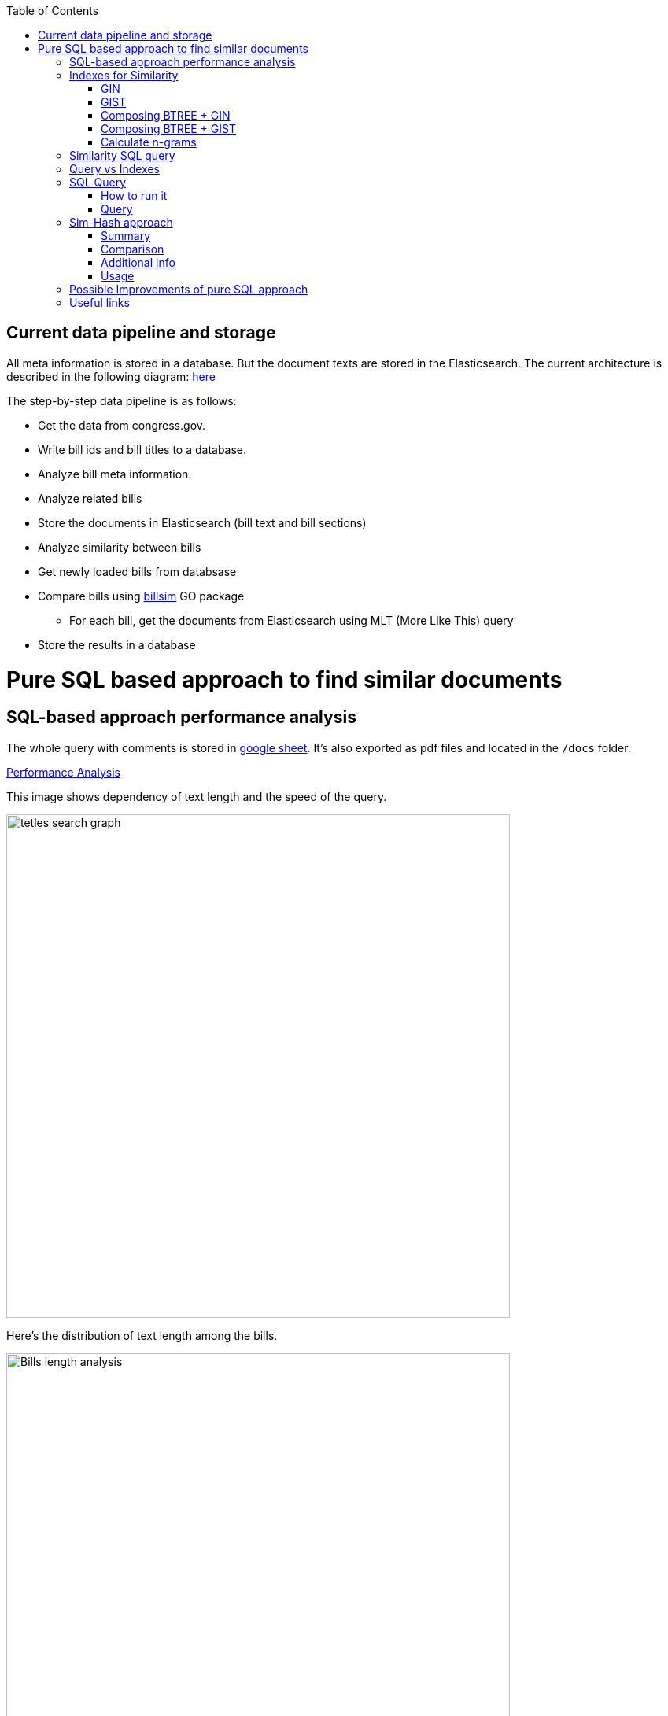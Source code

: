 :toc:


== Current data pipeline and storage ==

All meta information is stored in a database.
But the document texts are stored in the Elasticsearch.
The current architecture is described in the following diagram:
https://github.com/arachnidllc/BillMap/blob/main/architecture.jpg[here]

The step-by-step data pipeline is as follows:

- Get the data from congress.gov.
- Write bill ids and bill titles to a database.
- Analyze bill meta information.
- Analyze related bills
- Store the documents in Elasticsearch (bill text and bill sections)
- Analyze similarity between bills
- Get newly loaded bills from databsase
- Compare bills using https://github.com/aih/billsim[billsim] GO package
* For each bill, get the documents from Elasticsearch using MLT (More Like This) query
- Store the results in a database

= Pure SQL based approach to find similar documents =

== SQL-based approach performance analysis

The whole query with comments is stored in https://docs.google.com/spreadsheets/d/1-VYuSP9_2-dkRCVffQX9rpJp5jELUL6DiACZ2RKIMYk/edit?usp=sharing[google sheet]. It's also exported as pdf files and located in the `/docs` folder.

link:Pairwise-Comparison-Explanation-Titles-Statistic-Performance.pdf[Performance Analysis]

This image shows dependency of text length and the speed of the query.

image::tetles-search-graph.png[width=640]

Here's the distribution of text length among the bills.

image::bills-analysis.png[Bills length analysis, width=640]

You can see that this approach depends on the text length.

We have found a way to improve the performance of the query using <<Sim-Hash approach>>. Basically it will make search for similar documents operation complexity linear, and it will depend only on documents count, not depending on the text length.


== Indexes for Similarity ==

The main trick here is to build correct indexes.

Having indexes sorted in right direction and built with correct mechanisms and tools we can use them as if all data (as a mapp of ID and vectorised ngrams and other additional info) is loaded in memory.

We can use 2 types of indexes:

=== GIN ===

https://www.postgresql.org/docs/current/indexes-types.html#INDEXES-TYPES-GIN[`GIN`] - which is a common practice for full text search

=== GIST ===
https://www.postgresql.org/docs/current/indexes-types.html#INDEXES-TYPE-GIST[`GIST`] - another one index type frequently used to store structured information as well as full text search

=== Composing BTREE + GIN ===
To be able to make composite indexes of full-text search data and usual data types (INT, STRING, etc.) we need to install additional extension https://www.postgresql.org/docs/14/btree-gin.html[btree_gin].

[source,sql]
----
CREATE EXTENSION btree_gin;
----

This command creates an index consisting of title `id`, `title` as `gin_trgm_ops` (trigrams) and `title` as tsvector (vectorized representations of the title):

[source,sql]
----
CREATE INDEX id_title_trgm_title_ts_idx ON btiapp_billstagetitle
    USING GIN (id, title gin_trgm_ops, to_tsvector('english', title));
----

=== Composing BTREE + GIST ===

To mix GIST index with BTREE we are using https://www.postgresql.org/docs/14/btree-gist.html[btree_gist] extension.

[source,sql]
----
CREATE EXTENSION btree_gist;
----

[source,sql]
----
CREATE INDEX id_title_gist_title_ts_idx ON btiapp_billstagetitle
    USING GIST (id, title gist_trgm_ops, to_tsvector('english', title));
----


=== Calculate n-grams

To generate n-grams we can use the `nltk` Python package. To do that, we would calculate n-grams before loading into the DB. As an alternative, the n-gram can be calculated in pure SQL, with word normalisation, without stop words, etc.:

[source,sql]
----
/*
 * Calculate n-grams with needed length for a given text.
 * @param land - language to use to generate n-grams efficiently
 * @param text - text to calculate n-grams for
 * @param n - n-gram length
 * @returns - n-grams as tsquery
*/
CREATE OR REPLACE FUNCTION phrase_ngram(lng regconfig, t text, n int)
    RETURNS tsquery
    LANGUAGE plpgsql
    IMMUTABLE AS
$$
DECLARE
    words  text[];
    i      integer;
    result tsquery;
    q      tsquery;
BEGIN
    /* split the string into an array of words */
    words := regexp_split_to_array(lower($2), '[^[:alnum:]]+');
    for i in 1 .. cardinality(words) - n + 1
        LOOP
        /* a phrase consisting of n consecutive words */
        q := phraseto_tsquery($1, array_to_string(words[i : i + n - 1], ' '));
        IF result IS NULL THEN
            result := q;
        ELSE
            /* append with "or" */
            result := result || q;
        END IF;
    END LOOP;
    /*
    ToDo: Select only unique n-grams from generated tsquery
    */
    RETURN result;
END;
$$;
----

This function splits the text into words and generates n-grams.
To test it you can run this command to generate 4-gram:

[source,sql]
-----
SELECT phrase_ngram('english', 'To extend the registration and reporting requirements of the Federal securities laws to certain housing-related Government-sponsored enterprises, and for other purposes. ', 4);
-----

Result:

[source]
----
'extend' <2> 'registr' | 'extend' <2> 'registr' | 'registr' <2> 'report' | 'registr' <2> 'report' <-> 'requir' | 'report' <-> 'requir' | 'report' <-> 'requir' | 'requir' <3> 'feder' | 'feder' <-> 'secur' | 'feder' <-> 'secur' <-> 'law' | 'feder' <-> 'secur' <-> 'law' | 'secur' <-> 'law' <2> 'certain' | 'law' <2> 'certain' <-> 'hous' | 'certain' <-> 'hous' <-> 'relat' | 'certain' <-> 'hous' <-> 'relat' <-> 'govern' | 'hous' <-> 'relat' <-> 'govern' <-> 'sponsor' | 'relat' <-> 'govern' <-> 'sponsor' <-> 'enterpris' | 'govern' <-> 'sponsor' <-> 'enterpris' | 'sponsor' <-> 'enterpris' | 'enterpris' | 'purpos' | 'purpos'
----

Where:

* n-grams are separated by the `&nbsp;|&nbsp;` symbol (logical `OR` operator)
* words are normalised
* `<n>`  - how many words were between words before https://en.wikipedia.org/wiki/Stemming[stemming]
* < - > means that words should be linked (actually means that it's n-gram)
* it's standard PostgreSQL full text search query mechanism and it is described here: https://www.postgresql.org/docs/9.6/static/textsearch-controls.html[here]

== Similarity SQL query ==

This query does the following:

* Builds a matrix of a full union of all documents to all documents

* Apply pre-filter by trigram similarity (each trigram consists of 3 chars)

* Apply post-filter by trigram similarity (each trigram consists of  [8->1] words build as ts_query)

* Calculate rank of each found pair of documents from left to right and from right to left

== Query vs Indexes ==

We need these fields to be stored in the indexes:

* `id` title ID
* `title` split in 3-gram (`gin_trgm_ops` OR `gist_trgm_ops`)
* `title_ngram` split in 4-gram (`gin_trgm_ops` OR `gist_trgm_ops`)


to speed up this part of query:

[source,sql,postgresql]
----
from left_titles lt, right_titles rt
/*
Requires composite index for fields:
id, title gin_trgm, to_tsvector(title)
*/
WHERE true
    /* No need to check. Score always eqals 1 for same doccuments */
    and lt.id <> rt.id
    /* Possibly might decrease calculation time:
    and lt.id > rt.id
    */
    /* Filter by trigrams hash firstly */
    and lt.title % rt.title
    /* If trigram hash comparison returns values greater than 0.5,
    then do full text search:
    from left to right and vice versa.
    TODO: investigate if we can decrease the number of rows to be processed.
    */
    and (
        to_tsvector(rt.title) @@ lt.title_n_grams::tsquery
        or to_tsvector(lt.title) @@ rt.title_n_grams::tsquery
    )
----

This calculates the cartesian product of all titles filtered in 2 stages. It might be useful to apply one more additional filter, trigrams and full text search.

Where:

* 1st stage:

[source,sql]
----
lt.title % rt.title
----

Under the hood, the PostgreSQL operator `%` is a bitwise operator.
It checks the similarity of n-grams with threshold 0.3 (threshold can be changed easily)

* 1.a `possible` stage to filter more precisely (not tested well yet by me, but IMO it should help):

[source,sql]
----
(
       lt.title %>> rt.title
    or rt.title %>> lt.title
)
----

* 2nd stage will be executed only if the first has passed successfully and returned `TRUE` checks for trigrams hash equality using full text search.

[source,sql]
----
and (
       to_tsvector(rt.title) @@ lt.title_n_grams::tsquery
    or to_tsvector(lt.title) @@ rt.title_n_grams::tsquery
)
----

The next stage is to calculate the score of the match.

Basically it can be achieved by calculating the number of intersected n-grams between texts, divided by the number of n-grams in each of the texts we compare.

[source,math]
----
left_to_right_score = len(n_grams_intersection) / len(left_n_grams)

right_to_left_score = len(n_grams_intersection) / len(right_n_grams)
----

In this approach to calculate ranks (score) we are using the following piece of code:

[source,sql]
-------
ts_rank_cd(
        to_tsvector('english', rt),
        to_tsquery('english', lt_n_g),
        32
    )          AS ltr_rank,
ts_rank_cd(
    to_tsvector('english', lt),
    to_tsquery('english', rt_n_g),
    32
)              AS rtl_rank
-------

The `ts_rank_cd` Postgres FTS function calculates the rank (score) of found text against query. It has this notation:

[source,pseudocode]
----
ts_rank_cd([ weights float4[], ] vector tsvector, query tsquery [, normalization integer ]) returns float4
----

Where:

* `weights` is an array of weights for each token in the query
* `vector` is a vector of tokens in the document
* `query` is a query vector
* `normalization` is an integer that specifies the normalization method

Possible values of normalization are:

* 0 (the default) ignores the document length
* 1 divides the rank by 1 + the logarithm of the document length
* 2 divides the rank by the document length
* 4 divides the rank by the mean harmonic distance between extents (this is implemented only by ts_rank_cd)
* 8 divides the rank by the number of unique words in document
* 16 divides the rank by 1 + the logarithm of the number of unique words in document
* 32 divides the rank by itself + 1

If more than one flag bit is specified, the transformations are applied in the order listed.

How to configure rank calculation is described https://www.postgresql.org/docs/9.6/static/textsearch-controls.html[here].

== SQL Query ==

=== How to run it ===
Before running all commands please read it carefully with all comments and explanations. There are some settings which you should be aware of.

Most likely you will need to set limit/offset in order to limit the number of rows to compare in these lines:

[source,sql]
----
limit_num as (
    /*
    Limit the number of rows to be processed.
    */
    select 100 as n
    /* To process all rows uncomment the following line
    select (select count(*) from btiapp_billstagetitle) as n
    */
),
offset_num as (select 0 as n),
----

=== Query ===
Here is the code needed to be executed in the psql console (command by command):

[source,sql]
----
/*
Needed extensions
*/
/*
https://www.postgresql.org/docs/current/pgprewarm.html
*/
CREATE EXTENSION pg_prewarm;
/*
https://www.postgresql.org/docs/9.0/pgtrgm.html
*/
CREATE EXTENSION pg_trgm;
/*
https://www.postgresql.org/docs/current/btree-gin.html
*/
CREATE EXTENSION btree_gin;

/*
Postgresql settigns tweaks
*/
/* should be sst to value of 1/2 of total RAM memory */
SET effective_cache_size = '14 GB';

/*
https://www.postgresql.org/docs/current/runtime-config-resource.html#GUC-WORK-MEM
Not sure about this setting, but it also might be useful
*/
show work_mem;
/* Uncomment next line to change work_mem to 100MB */
-- set work_mem = '100MB';
/*
https://www.postgresql.org/docs/current/runtime-config-resource.html#GUC-WORK-MEM
*/
show hash_mem_multiplier;
set hash_mem_multiplier = 2.0;

/*
Utility function to generate n-grams from a string.
Returns tsquery string with n-grams.
*/
CREATE OR REPLACE FUNCTION phrase_ngram(lng regconfig, t text, n int)
    RETURNS tsquery
    LANGUAGE plpgsql
    IMMUTABLE AS
$$
DECLARE
    words  text[];
    i      integer;
    result tsquery;
    q      tsquery;
BEGIN
    /* split the string into an array of words */
    words := regexp_split_to_array(lower($2), '[^[:alnum:]]+');
    for i in 1 .. cardinality(words) - n + 1
        LOOP
        /* a phrase consisting of n consecutive words */
        q := phraseto_tsquery($1, array_to_string(words[i : i + n - 1], ' '));
        IF result IS NULL THEN
            result := q;
        ELSE
            /* append with "or" */
            result := result || q;
        END IF;
    END LOOP;
    /*
    ToDo: Select only unique n-grams from generated tsquery
    */
    RETURN result;
END;
$$;

/* Add fields to billstagetitle table */
alter table btiapp_billstagetitle
add column title_n_grams text;

/*
Populate billstagetitle.title_n_grams field with generated n-grams.
NOTE: it will try to generate up to 8-grams.
If value for 8-gram is empty it will try to
generate n-grams for n from 8 down to 1.
*/
update btiapp_billstagetitle
set title_n_grams=COALESCE(
    phrase_ngram('english'::regconfig, title, 8),
    phrase_ngram('english'::regconfig, title, 7),
    phrase_ngram('english'::regconfig, title, 6),
    phrase_ngram('english'::regconfig, title, 5),
    phrase_ngram('english'::regconfig, title, 4),
    phrase_ngram('english'::regconfig, title, 3),
    phrase_ngram('english'::regconfig, title, 2),
    phrase_ngram('english'::regconfig, title, 1)
)
where true;


/*
Indexes
*/
/* n-gram length index */
CREATE INDEX title_ngram_length_idx
    on btiapp_billstagetitle (
        cardinality(
        regexp_split_to_array(
        title_n_grams, '\|'
        )
    ) desc
);
/* composite index  id, title gin_trgm_ops, to_tsvector('english', title) */
CREATE INDEX id_title_trgm_title_ts_idx ON btiapp_billstagetitle
    USING GIN (id, title gin_trgm_ops, to_tsvector('english', title));


/*
FIND SIMILAR TITLES
and store them in a materialized view
*/
-- CREATE MATERIALIZED VIEW stage_title_compared_mv AS
WITH
/*
Load data to the PG cache to warm up the index.
*/
    warm_up as (
        select (
            (select pg_prewarm('btiapp_billstagetitle')) +
            (select pg_prewarm('title_ngram_length_idx')) +
            (select pg_prewarm('id_title_trgm_title_ts_idx'))
        ) as pre_warmed_blocks
    ),
    limit_num as (
        /*
        Limit the number of rows to be processed.
        */
        select 100 as n
        /* To process all rows uncomment the following line
        select (select count(*) from btiapp_billstagetitle) as n
        */
    ),
    offset_num as (select 0 as n),
    left_titles AS (
        SELECT id,
        bill_basic_id,
        title,
        title_word_ngrams,
        title_ngrams_length,
        title_n_grams
        FROM btiapp_billstagetitle
        /* To play with specific bill id uncomment the following line
        where id = '{bill_id}'
        */

        /* Uses the index title_ngram_length_idx */
        order by cardinality(regexp_split_to_array(title_n_grams, '\|')) desc
        limit (select n from limit_num) offset (select n from offset_num)
    ),
    right_titles AS (
        SELECT id, bill_basic_id, title, title_word_ngrams, title_n_grams, title_ngrams_length
        FROM btiapp_billstagetitle
    ),
    p as (
        select
            lt.id                                                      as lt_id,
            rt.id                                                      as rt_id,
            lt.bill_basic_id                                           as lb_id,
            rt.bill_basic_id                                           as rb_id,
            lt.title                                                   as lt,
            rt.title                                                   as rt,
            lt.title_n_grams                                           as lt_n_g,
            rt.title_n_grams                                           as rt_n_g,
            concat(GREATEST(lt.id, rt.id), '<->', LEAST(lt.id, rt.id)) as uid
        from left_titles lt, right_titles rt
        /*
        Requires composite index for fields:
        id, title gin_trgm, to_tsvector(title)
        */
        WHERE true
            and lt.id <> rt.id
            /* Possibly might decrease calculation time:
            and lt.id > rt.id
            */
            /* Filter by trigrams hash firstly */
            and lt.title % rt.title
            /* If trigram hash comparison returns values greater than 0.5,
            then do full text search:
            from left to right and vice versa.
            TODO: investigate if we can decrease the number of rows to be processed.
            */
            and (
                to_tsvector(rt.title) @@ lt.title_n_grams::tsquery
                or to_tsvector(lt.title) @@ rt.title_n_grams::tsquery
            )
    )
select
    (select pre_warmed_blocks from warm_up),
    uid,
    lt_id,
    rt_id,
    /*
    https://www.postgresql.org/docs/current/textsearch-controls.html#TEXTSEARCH-RANKING
    */
    ts_rank_cd(
        to_tsvector('english', rt),
        to_tsquery('english', lt_n_g),
        32
    )              AS ltr_rank,
    ts_rank_cd(
        to_tsvector('english', lt),
        to_tsquery('english', rt_n_g),
        32
    )              AS rtl_rank,
    /*
    https://www.postgresql.org/docs/9.0/pgtrgm.html
    */
    similarity(lt, rt) AS similarity_score
from p
order by ltr_rank desc, rtl_rank desc, similarity_score desc;


/*
To get title with highlighted similarities
*/
WITH comp as (
    select *
        from stage_title_compared_mv
        /* Just an example */
        where
        similarity_score > 0.8
    order by similarity_score limit 1
    )
select comp.uid,
    comp.ltr_rank,
    comp.rtl_rank,
    comp.similarity_score,
    lt.title,
    rt.title,
    ts_headline(
        'english', lt.title,
        to_tsquery('english', rt.title_n_grams)
        , 'HighlightAll=true'
    ) as lt_headline,
    ts_headline(
        'english', rt.title,
        to_tsquery('english', lt.title_n_grams)
        , 'HighlightAll=true'
    ) as rt
from comp
join btiapp_billstagetitle lt on lt.id = comp.lt_id
join btiapp_billstagetitle rt on rt.id = comp.rt_id;


/*
To check the percentage of similarity all to all
*/
select total_rows,
    left_cnt,
    right_cnt,
    left_cnt * right_cnt as total_pairs,
    CONCAT(ROUND((total_rows::numeric / (left_cnt * right_cnt)) * 100, 2), '%') as total_pairs_percentage
from (
    select (select count(*) from stage_title_compared_mv) as total_rows,
    (select count(*)
    from (select count(rt_id) from stage_title_compared_mv group by rt_id) t
    ) left_cnt,
    (select count(*)
    from (select count(lt_id) from stage_title_compared_mv group by lt_id) t
    ) as right_cnt
) t;
----

== Sim-Hash approach ==
=== Summary ===
Calculation of similarity hashes is widely used by Google and other search engines to compare any type of information (text, images, sounds, etc.)

The SimHash algorithm is a locality-sensitive hashing algorithm. Locality-sensitive means that instead of the algorithm being sensitive to variations in the input stream like a cryptographic hashing algorithm, it ignores variations (to a degree) and groups similar content together. Similar input strings will get similar or even the same hashes.

SimHash works by breaking the input string into k-grams and producing a fixed-sized shingle for each k-gram. This algorithm under the hood convert every k-gram to integer with simple arithmetic and bit operations and has an integer number as a result. It works pretty fast in terms of machine operations.

=== Comparison ===

SimHash values can be compared as integer numbers or as binary numbers to determine similarity. XOR operation between two binary numbers will result in a string, which has 0 when bits are equal and 1 if bits differs. Counting 1s in bit string we get a Hamming distance.

==== Hamming distance ====
The Hamming Distance just  identifies the number of bits that differ between the binary representations of two hashes. This operation also can perform very fast on the DB side.

For now, we have 64-bit long hashes and we assume that the hamming distance between two similar texts should be not more than 6 (it's configurable value).

This means the two SimHash values are only 9% different (6/64=0.09375), or 91% similar. Therefore, the lower the Hamming Distance, the more similar the files.

=== Additional info ===
==== Brief ====
Documentation about sim hashes can be found http://benwhitmore.altervista.org/simhash-and-solving-the-hamming-distance-problem-explained/?doing_wp_cron=1651079464.6894569396972656250000[here].

===== Full =====
Explanation of sim-hash algorithm is located https://education.dellemc.com/content/dam/dell-emc/documents/en-us/2014KS_Roth-Find_Similar_Documents_Without_Using_a_Full_Text_Index.pdf[here].

=== Usage ===
It's possible to combine sim-hash and full text search. This approach is in development in other branch. Basic idea is to calculate sim hash for each bill before loading it to the DB, store sim hash in separate column and then use it to find similar bills.

To compare bills (ltr, rtl) and to set score we'll use PostgreSql full text search functionality.

== Possible Improvements of pure SQL approach ==
[upperroman]
. *Combine sim hash algorithm with full text search.*
. Think about length of n-grams. Now I'm trying to create 8-gram. If ngram was not generated it will generate smaller one and down to 1-gram.
that's because titles can be small. For bills, we won't need 1-gram for sure.
. Create partial indexes to speed up queries.
. Rework the query to allow Postgres Query planner running it in parallel.

== Useful links ==
* http://benwhitmore.altervista.org/simhash-and-solving-the-hamming-distance-problem-explained/?doing_wp_cron=1651079464.6894569396972656250000

* https://education.dellemc.com/content/dam/dell-emc/documents/en-us/2014KS_Roth-Find_Similar_Documents_Without_Using_a_Full_Text_Index.pdf

* https://ismailyenigul.medium.com/pg-prewarm-extention-to-pre-warming-the-buffer-cache-in-postgresql-7e033b9a386d
* https://www.postgresql.org/docs/9.0/pgtrgm.html

* https://stackoverflow.com/questions/53600144/how-to-migrate-an-existing-postgres-table-to-partitioned-table-as-transparently

* https://www.alibabacloud.com/blog/optimizations-with-full-text-search-in-postgresql_595339

* https://www.postgresql.org/docs/14/textsearch-controls.html#TEXTSEARCH-RANKING

* https://www.postgresql.org/docs/current/using-explain.html

* https://www.postgresql.org/docs/current/parallel-query.html

* https://wiki.postgresql.org/wiki/FAQ#What_is_the_maximum_size_for_a_row.2C_a_table.2C_and_a_database.3F
